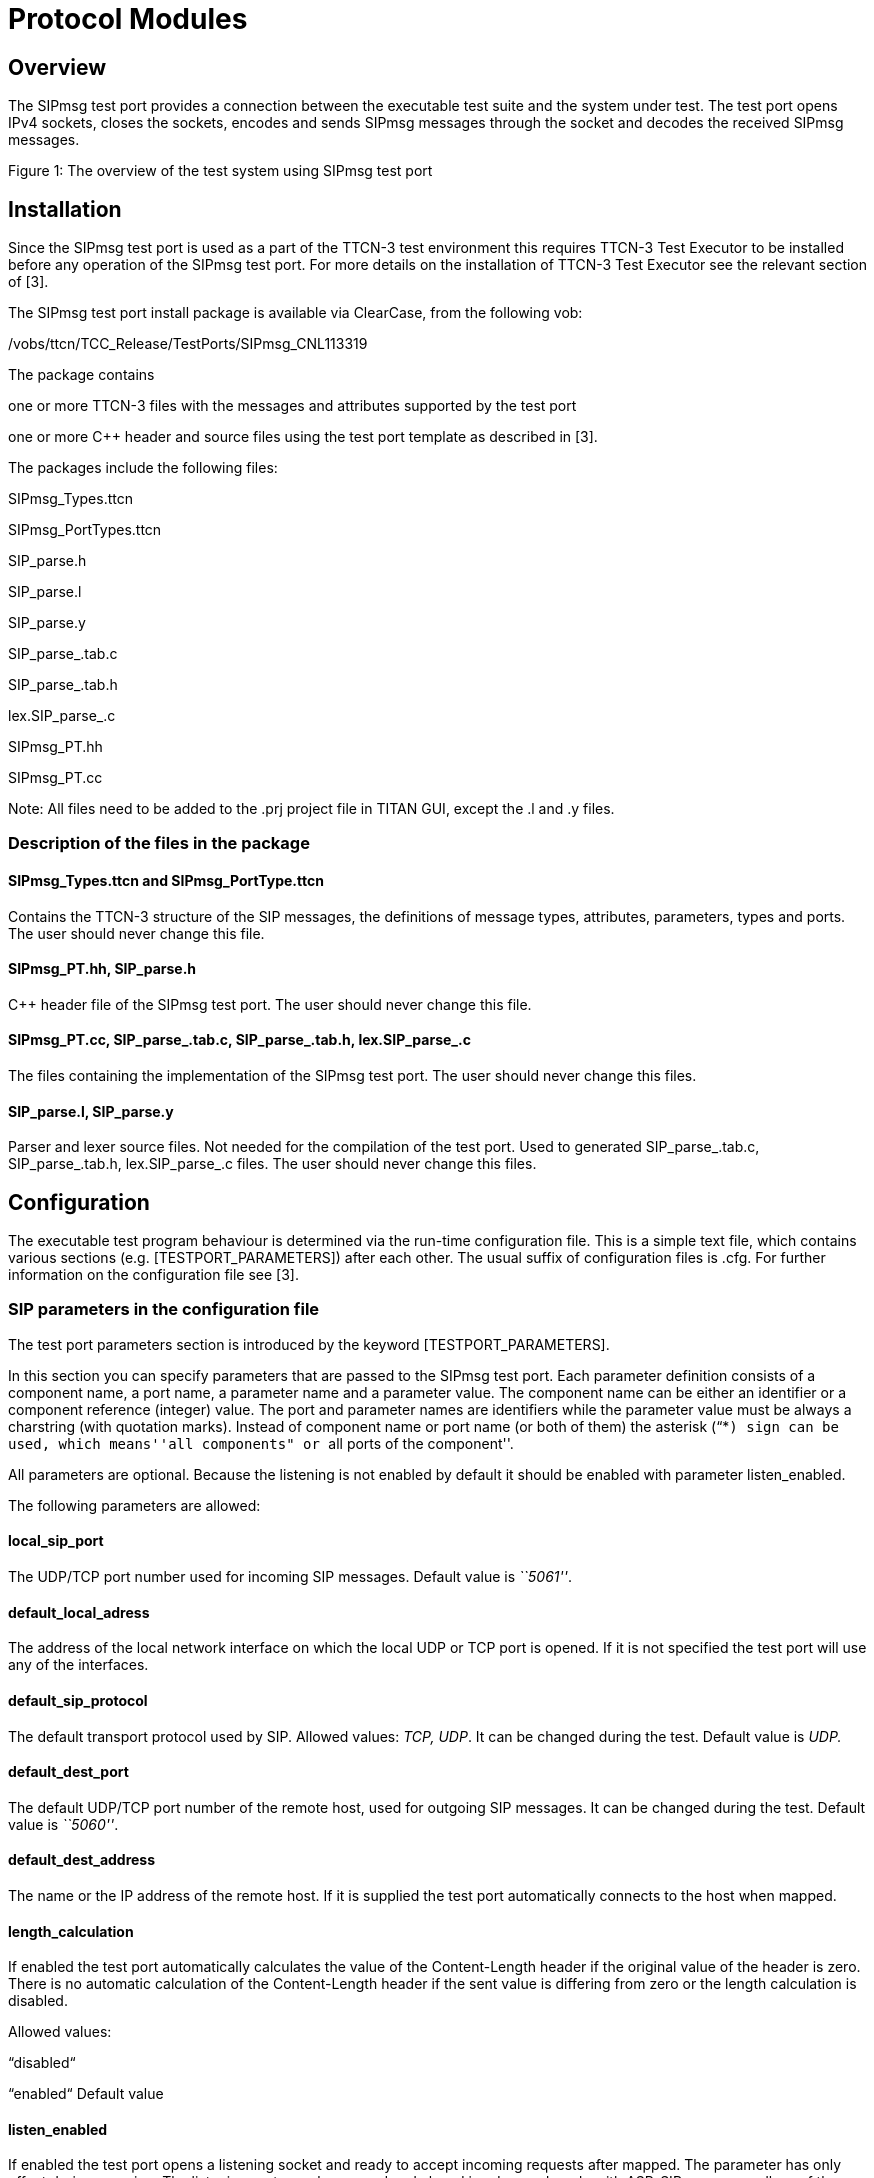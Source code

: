 = Protocol Modules

== Overview

The SIPmsg test port provides a connection between the executable test suite and the system under test. The test port opens IPv4 sockets, closes the sockets, encodes and sends SIPmsg messages through the socket and decodes the received SIPmsg messages.

Figure 1: The overview of the test system using SIPmsg test port

== Installation

Since the SIPmsg test port is used as a part of the TTCN-3 test environment this requires TTCN-3 Test Executor to be installed before any operation of the SIPmsg test port. For more details on the installation of TTCN-3 Test Executor see the relevant section of [3].

The SIPmsg test port install package is available via ClearCase, from the following vob:

/vobs/ttcn/TCC_Release/TestPorts/SIPmsg_CNL113319

The package contains

one or more TTCN-3 files with the messages and attributes supported by the test port

one or more C++ header and source files using the test port template as described in [3].

The packages include the following files:

SIPmsg_Types.ttcn

SIPmsg_PortTypes.ttcn

SIP_parse.h

SIP_parse.l

SIP_parse.y

SIP_parse_.tab.c

SIP_parse_.tab.h

lex.SIP_parse_.c

SIPmsg_PT.hh

SIPmsg_PT.cc

Note: All files need to be added to the .prj project file in TITAN GUI, except the .l and .y files.

=== Description of the files in the package

[[sipmsg-types-ttcn-and-sipmsg-porttype-ttcn]]
==== SIPmsg_Types.ttcn and SIPmsg_PortType.ttcn

Contains the TTCN-3 structure of the SIP messages, the definitions of message types, attributes, parameters, types and ports. The user should never change this file.

[[sipmsg-pt-hh-sip-parse-h]]
==== SIPmsg_PT.hh, SIP_parse.h

C++ header file of the SIPmsg test port. The user should never change this file.

[[sipmsg-pt-cc-sip-parse-tab-c-sip-parse-tab-h-lex-sip-parse-c]]
==== SIPmsg_PT.cc, SIP_parse_.tab.c, SIP_parse_.tab.h, lex.SIP_parse_.c

The files containing the implementation of the SIPmsg test port. The user should never change this files.

[[sip-parse-l-sip-parse-y]]
==== SIP_parse.l, SIP_parse.y

Parser and lexer source files. Not needed for the compilation of the test port. Used to generated SIP_parse_.tab.c, SIP_parse_.tab.h, lex.SIP_parse_.c files. The user should never change this files.

== Configuration

The executable test program behaviour is determined via the run-time configuration file. This is a simple text file, which contains various sections (e.g. [TESTPORT_PARAMETERS]) after each other. The usual suffix of configuration files is .cfg. For further information on the configuration file see [3].

=== SIP parameters in the configuration file

The test port parameters section is introduced by the keyword [TESTPORT_PARAMETERS].

In this section you can specify parameters that are passed to the SIPmsg test port. Each parameter definition consists of a component name, a port name, a parameter name and a parameter value. The component name can be either an identifier or a component reference (integer) value. The port and parameter names are identifiers while the parameter value must be always a charstring (with quotation marks). Instead of component name or port name (or both of them) the asterisk (“*``) sign can be used, which means''all components" or ``all ports of the component''.

All parameters are optional. Because the listening is not enabled by default it should be enabled with parameter listen_enabled.

The following parameters are allowed:

[[local-sip-port]]
==== local_sip_port

The UDP/TCP port number used for incoming SIP messages. Default value is _``5061''_.

[[default-local-adress]]
==== default_local_adress

The address of the local network interface on which the local UDP or TCP port is opened. If it is not specified the test port will use any of the interfaces.

[[default-sip-protocol]]
==== default_sip_protocol

The default transport protocol used by SIP. Allowed values: _TCP, UDP_. It can be changed during the test. Default value is _UDP._

[[default-dest-port]]
==== default_dest_port

The default UDP/TCP port number of the remote host, used for outgoing SIP messages. It can be changed during the test. Default value is _``5060''_.

[[default-dest-address]]
==== default_dest_address

The name or the IP address of the remote host. If it is supplied the test port automatically connects to the host when mapped.

[[length-calculation]]
==== length_calculation

If enabled the test port automatically calculates the value of the Content-Length header if the original value of the header is zero. There is no automatic calculation of the Content-Length header if the sent value is differing from zero or the length calculation is disabled.

Allowed values:

“disabled“

“enabled“ Default value

[[listen-enabled]]
==== listen_enabled

If enabled the test port opens a listening socket and ready to accept incoming requests after mapped. The parameter has only effect during mapping. The listening ports can be opened and closed in advanced mode with ASP_SIP_open regardless of the value of the listen_enabled parameter.

Allowed values in basic mode: _“Enabled“,“Disabled“_. Default value is _“Disabled“_.

Allowed values in advanced mode:

“disabled“ Default value

“enabled“ The listening is enabled on both UDP and TCP.

“TCP_only“ The listening is enabled only on TCP.

“UDP_only“ The listening is enabled only on UDP.

Note: see clause 4.3.1.12.

==== debug

If enabled the test port will log some debug and miscellaneous information. Allowed values: _”enabled”, ”disabled”_. Default value is _”disabled”_.

[[asp-or-msg]]
==== ASP_or_MSG

Determines the usage of test port interface. If it is set to _``ASP''_ than the test port will use the “ASP interface and if it is set to _``MSG''_ the test port will use the MSG interface. The default value is _``MSG''._

[[error-mode]]
==== error_mode

Determines the error behaviour of the test port. Possible values:

``ignore'' The test port ignore any erroneous messages and discard them without notice.

``Warning'' The test port will issue a warning if erroneous message received and pass the message as RAW message to the test case.

``error'' The test port will generate error if erroneous message received.

The default value is “_error”._

[[header-format]]
==== header_format

Determines if the test port use the long or the sort format of the SIP header during encoding. Possible values:

``short'' The test port will use the short format of the SIP header.

``long'' The test port will use the long format of the SIP header.

The default value is _``long''._

[[raw-mode]]
==== raw_mode

In raw mode the decoding of the message is disabled and all received SIP messages are passed to the test case as raw messages.

Allowed values: _``Enabled'', ``Disabled''_. Default value is _``Disabled''_.

[[port-mode]]
==== port_mode

Determines the network handling of the port.

``basic'' In the basic mode the test port can handle only one TCP connection or one UDP socket. It is not possible to send and receive the messages using both protocols at the same time, but the test port can switch between protocols and remote hosts.

``advanced'' In advanced mode the test port can handle several TCP connections and listen on both UDP and TCP at the same time.

The default mode is the _``basic''_ mode.

[[multiple-headers]]
==== multiple_headers

Multiple header fields can be encoded as a comma separated list or several header rows.

``enabled'' The multiple header fields encoded as several header rows.

``disabled'' The multiple header fields encoded as comma separated list.

The default value is _``disabled''_.

[[mtu-size]]
==== MTU_size

Defines the used MTU size. The MTU size checking can be disabled if the MTU_size is set to _``disabled''_.

The default value is _``1300''_.

[[random-udp-sending-port]]
==== random_udp_sending_port

When the SIP test port sends UDP packets the source port number can be either the listening port number or a random port number chosen by the operating system.

``enabled'' The UDP source port is selected by the operating system.

``disabled'' The UDP source port is the listening port.

The default value is _``disabled''_.

[[transport-error-reporting]]
==== transport_error_reporting

This parameter controls the transport error reporting behaviour of the test port.

``enabled'' _The test port use ASP_SIP_error ASP to report transport errors._

``disabled'' _The test port will generate TTCN error in the case of the transport error_.

The default value is _``disabled''_.

==== IPv6enabled

When set to _``false'',_ ip addresses are handled as is. Otherwise, IPv6 addresses are enclosed in [].The default value of the parameter is _``true''._

[[wildcarded-uri]]
==== wildcarded_uri

Enables or disables the support of the wildcarded URI format.

``enabled'' The wilcarded URI support is enabled.

``disabled'' The wilcarded URI support is disabled.

The default value is _``disabled''_.

[[sipmsg-binary-body-modeit-controls-where-the-body-is-decoded-when-using-the-decoder-function-f-sip-decode-binary]]
==== SIPmsg_binary_body_modeIt controls where the body is decoded when using the decoder function f_SIP_decode_binary.

``COMPATIBLE'' The body is always returned in field messageBody regardless the presence of 8 bit binary octets.

``AUTOMATIC'' The messageBody is used if the body doesn't contain binary octets. The payload is used if the body contains any binary octets.

``PAYLOAD'' The body always returned in field payload regardless the presence of 8 bit binary octets.

``BOTH'' The body is copied into the both fields.

=== SIPmsg Moduleparmeters

[[tsp-sipmsg-ipv6enabled]]
==== tsp_SIPmsg_ipv6enabled

The module parameter is used in the standalone encoding/decoding functions and controls the ipv6 support when transforming the messages. Default value is true.

== Upgrading from previous versions

Few changes are possibly needed on the existing test suites to upgrade to the new version of the test port if a new headers have been added to the new version.

In order to avoid the continuous update of the templates, the SIP test port provides a template (t_SIP_msgHeader_any) and a constant (c_SIP_msgHeader_empty) which can be used as a base of the template structure of the test suite.

The new header fields are listed in the Product Revision Infromation document [3].
